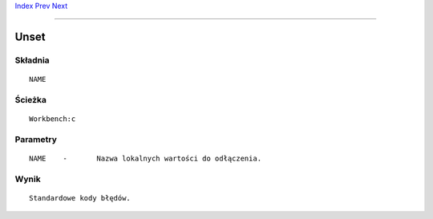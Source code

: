 .. This document is automatically generated. Don't edit it!

`Index <index>`_ `Prev <unalias>`_ `Next <unsetenv>`_ 

---------------


=====
Unset
=====

Składnia
~~~~~~~~
::


	NAME


Ścieżka
~~~~~~~
::


	Workbench:c


Parametry
~~~~~~~~~
::


	NAME	-	Nazwa lokalnych wartości do odłączenia.


Wynik
~~~~~
::


	Standardowe kody błędów.


